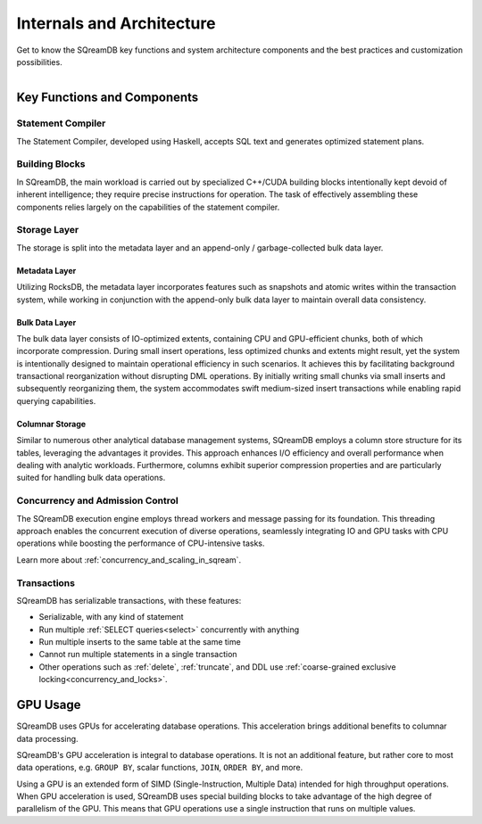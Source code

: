 .. _internals_architecture:

**************************
Internals and Architecture
**************************

Get to know the SQreamDB key functions and system architecture components and the best practices and customization possibilities.     

.. figure:: /_static/images/sqream_db_internals.png
   :align: left
   :width: 75%
   :alt: SQreamDB internals

Key Functions and Components
============================

Statement Compiler
------------------

The Statement Compiler, developed using Haskell, accepts SQL text and generates optimized statement plans.

Building Blocks
---------------

In SQreamDB, the main workload is carried out by specialized C++/CUDA building blocks intentionally kept devoid of inherent intelligence; they require precise instructions for operation. The task of effectively assembling these components relies largely on the capabilities of the statement compiler.

Storage Layer
-------------

The storage is split into the metadata layer and an append-only / garbage-collected bulk data layer.

Metadata Layer
^^^^^^^^^^^^^^

Utilizing RocksDB, the metadata layer incorporates features such as snapshots and atomic writes within the transaction system, while working in conjunction with the append-only bulk data layer to maintain overall data consistency.

Bulk Data Layer 
^^^^^^^^^^^^^^^

The bulk data layer consists of IO-optimized extents, containing CPU and GPU-efficient chunks, both of which incorporate compression. During small insert operations, less optimized chunks and extents might result, yet the system is intentionally designed to maintain operational efficiency in such scenarios. It achieves this by facilitating background transactional reorganization without disrupting DML operations. By initially writing small chunks via small inserts and subsequently reorganizing them, the system accommodates swift medium-sized insert transactions while enabling rapid querying capabilities.

Columnar Storage
^^^^^^^^^^^^^^^^

Similar to numerous other analytical database management systems, SQreamDB employs a column store structure for its tables, leveraging the advantages it provides. This approach enhances I/O efficiency and overall performance when dealing with analytic workloads. Furthermore, columns exhibit superior compression properties and are particularly suited for handling bulk data operations.

Concurrency and Admission Control
---------------------------------

The SQreamDB execution engine employs thread workers and message passing for its foundation. This threading approach enables the concurrent execution of diverse operations, seamlessly integrating IO and GPU tasks with CPU operations while boosting the performance of CPU-intensive tasks.

Learn more about :ref:`concurrency_and_scaling_in_sqream`.

Transactions
------------

SQreamDB has serializable transactions, with these features:

* Serializable, with any kind of statement

* Run multiple :ref:`SELECT queries<select>` concurrently with anything

* Run multiple inserts to the same table at the same time

* Cannot run multiple statements in a single transaction

* Other operations such as :ref:`delete`, :ref:`truncate`, and DDL use :ref:`coarse-grained exclusive locking<concurrency_and_locks>`.

GPU Usage
=========

SQreamDB uses GPUs for accelerating database operations. This acceleration brings additional benefits to columnar data processing.

SQreamDB's GPU acceleration is integral to database operations. It is not an additional feature, but rather core to most data operations, e.g. ``GROUP BY``, scalar functions, ``JOIN``, ``ORDER BY``, and more.

Using a GPU is an extended form of SIMD (Single-Instruction, Multiple Data) intended for high throughput operations. When GPU acceleration is used, SQreamDB uses special building blocks to take advantage of the high degree of parallelism of the GPU. This means that GPU operations use a single instruction that runs on multiple values.


